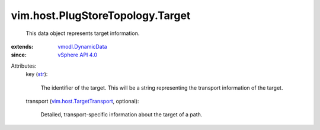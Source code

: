 .. _str: https://docs.python.org/2/library/stdtypes.html

.. _vSphere API 4.0: ../../../vim/version.rst#vimversionversion5

.. _vmodl.DynamicData: ../../../vmodl/DynamicData.rst

.. _vim.host.TargetTransport: ../../../vim/host/TargetTransport.rst


vim.host.PlugStoreTopology.Target
=================================
  This data object represents target information.
:extends: vmodl.DynamicData_
:since: `vSphere API 4.0`_

Attributes:
    key (`str`_):

       The identifier of the target. This will be a string representing the transport information of the target.
    transport (`vim.host.TargetTransport`_, optional):

       Detailed, transport-specific information about the target of a path.
